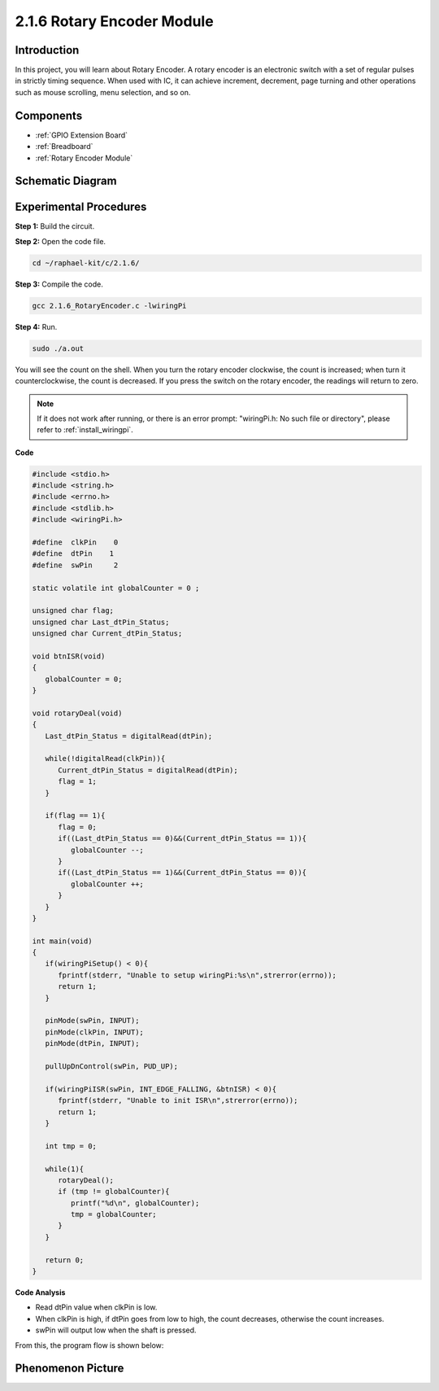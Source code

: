 .. _2.1.6_c:

2.1.6 Rotary Encoder Module
=================================

**Introduction**
-------------------

In this project, you will learn about Rotary Encoder. A rotary encoder is
an electronic switch with a set of regular pulses in strictly timing
sequence. When used with IC, it can achieve increment, decrement, page
turning and other operations such as mouse scrolling, menu selection,
and so on.

**Components**
-----------------

.. image:: ../img/Part_two_25.png

* :ref:`GPIO Extension Board`
* :ref:`Breadboard`
* :ref:`Rotary Encoder Module`

**Schematic Diagram**
------------------------

.. image:: ../img/image349.png
   :align: center

Experimental Procedures
-----------------------

**Step 1:** Build the circuit.

.. image:: ../img/2.1.6_fritzing.png
   :align: center

**Step 2:** Open the code file.

.. raw:: html

   <run></run>

.. code-block::

    cd ~/raphael-kit/c/2.1.6/

**Step 3:** Compile the code.

.. raw:: html

   <run></run>

.. code-block::

    gcc 2.1.6_RotaryEncoder.c -lwiringPi

**Step 4:** Run.

.. raw:: html

   <run></run>

.. code-block::

    sudo ./a.out

You will see the count on the shell. When you turn the rotary encoder clockwise, the count is increased; when turn it counterclockwise, the count is decreased. If you press the switch on the rotary encoder, the readings will return to zero.

.. note::

   If it does not work after running, or there is an error prompt: \"wiringPi.h: No such file or directory\", please refer to :ref:`install_wiringpi`.

**Code**

.. code-block:: c

   #include <stdio.h>
   #include <string.h>
   #include <errno.h>
   #include <stdlib.h>
   #include <wiringPi.h>

   #define  clkPin    0
   #define  dtPin    1
   #define  swPin     2

   static volatile int globalCounter = 0 ;

   unsigned char flag;
   unsigned char Last_dtPin_Status;
   unsigned char Current_dtPin_Status;

   void btnISR(void)
   {
      globalCounter = 0;
   }

   void rotaryDeal(void)
   {
      Last_dtPin_Status = digitalRead(dtPin);

      while(!digitalRead(clkPin)){
         Current_dtPin_Status = digitalRead(dtPin);
         flag = 1;
      }

      if(flag == 1){
         flag = 0;
         if((Last_dtPin_Status == 0)&&(Current_dtPin_Status == 1)){
            globalCounter --;	
         }
         if((Last_dtPin_Status == 1)&&(Current_dtPin_Status == 0)){
            globalCounter ++;
         }
      }
   }

   int main(void)
   {
      if(wiringPiSetup() < 0){
         fprintf(stderr, "Unable to setup wiringPi:%s\n",strerror(errno));
         return 1;
      }

      pinMode(swPin, INPUT);
      pinMode(clkPin, INPUT);
      pinMode(dtPin, INPUT);

      pullUpDnControl(swPin, PUD_UP);

      if(wiringPiISR(swPin, INT_EDGE_FALLING, &btnISR) < 0){
         fprintf(stderr, "Unable to init ISR\n",strerror(errno));	
         return 1;
      }
      
      int tmp = 0;

      while(1){
         rotaryDeal();
         if (tmp != globalCounter){
            printf("%d\n", globalCounter);
            tmp = globalCounter;
         }
      }

      return 0;
   }

**Code Analysis**

* Read dtPin value when clkPin is low.
* When clkPin is high, if dtPin goes from low to high, the count decreases, otherwise the count increases.
* swPin will output low when the shaft is pressed.

From this, the program flow is shown below:


.. image:: ../img/2.1.6_flow.png
   :align: center

**Phenomenon Picture**
-------------------------

.. image:: ../img/2.1.6rotary_ecoder.JPG
   :align: center